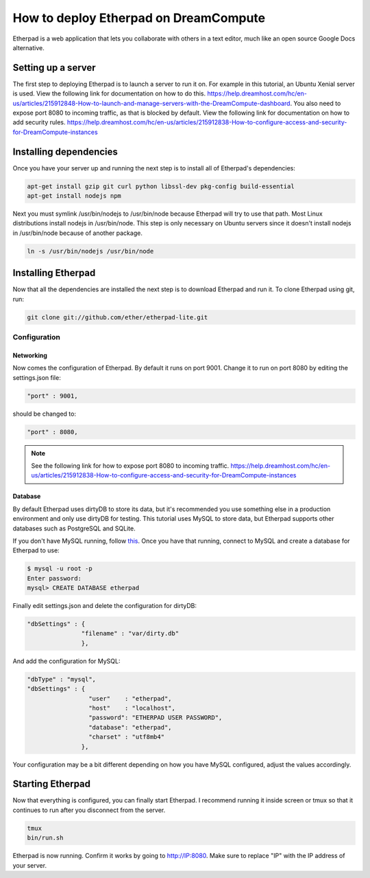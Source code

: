 ======================================
How to deploy Etherpad on DreamCompute
======================================

Etherpad is a web application that lets you collaborate with others in a text
editor, much like an open source Google Docs alternative.

Setting up a server
~~~~~~~~~~~~~~~~~~~

The first step to deploying Etherpad is to launch a server to run it on. For
example in this tutorial, an Ubuntu Xenial server is used. View the following
link for documentation on how to do this.
https://help.dreamhost.com/hc/en-us/articles/215912848-How-to-launch-and-manage-servers-with-the-DreamCompute-dashboard.
You also need to expose port 8080 to incoming traffic,
as that is blocked by default. View the following link for documentation on how
to add security rules.
https://help.dreamhost.com/hc/en-us/articles/215912838-How-to-configure-access-and-security-for-DreamCompute-instances

Installing dependencies
~~~~~~~~~~~~~~~~~~~~~~~

Once you have your server up and running the next step is to install all of
Etherpad's dependencies:

.. code:: bash

    apt-get install gzip git curl python libssl-dev pkg-config build-essential
    apt-get install nodejs npm

Next you must symlink /usr/bin/nodejs to /usr/bin/node because Etherpad will
try to use that path. Most Linux distributions install nodejs in /usr/bin/node.
This step is only necessary on Ubuntu servers since it doesn't install nodejs
in /usr/bin/node because of another package.

.. code:: bash

    ln -s /usr/bin/nodejs /usr/bin/node

Installing Etherpad
~~~~~~~~~~~~~~~~~~~

Now that all the dependencies are installed the next step is to download
Etherpad and run it. To clone Etherpad using git, run:

.. code:: bash

    git clone git://github.com/ether/etherpad-lite.git

Configuration
-------------

Networking
^^^^^^^^^^

Now comes the configuration of Etherpad. By default it runs on port 9001.
Change it to run on port 8080 by editing the settings.json file:

.. code:: bash

    "port" : 9001,

should be changed to:

.. code:: bash

    "port" : 8080,

.. Note::

    See the following link for how to expose port 8080 to incoming traffic.
    https://help.dreamhost.com/hc/en-us/articles/215912838-How-to-configure-access-and-security-for-DreamCompute-instances

Database
^^^^^^^^

By default Etherpad uses dirtyDB to store its data, but it's recommended you
use something else in a production environment and only use dirtyDB for
testing. This tutorial uses MySQL to store data, but Etherpad supports other
databases such as PostgreSQL and SQLite.

If you don't have MySQL running, follow `this <215879487>`__. Once you have
that running, connect to MySQL and create a database for Etherpad to use:

.. code:: bash

    $ mysql -u root -p
    Enter password:
    mysql> CREATE DATABASE etherpad

Finally edit settings.json and delete the configuration for dirtyDB:

.. code:: bash

    "dbSettings" : {
                   "filename" : "var/dirty.db"
                   },

And add the configuration for MySQL:

.. code:: bash

    "dbType" : "mysql",
    "dbSettings" : {
                     "user"    : "etherpad",
                     "host"    : "localhost",
                     "password": "ETHERPAD USER PASSWORD",
                     "database": "etherpad",
                     "charset" : "utf8mb4"
                   },

Your configuration may be a bit different depending on how you have MySQL
configured, adjust the values accordingly.

Starting Etherpad
~~~~~~~~~~~~~~~~~

Now that everything is configured, you can finally start Etherpad. I recommend
running it inside screen or tmux so that it continues to run after you
disconnect from the server.

.. code:: bash

    tmux
    bin/run.sh

Etherpad is now running. Confirm it works by going to http://IP:8080. Make
sure to replace "IP" with the IP address of your server.

.. meta::
    :labels: etherpad

